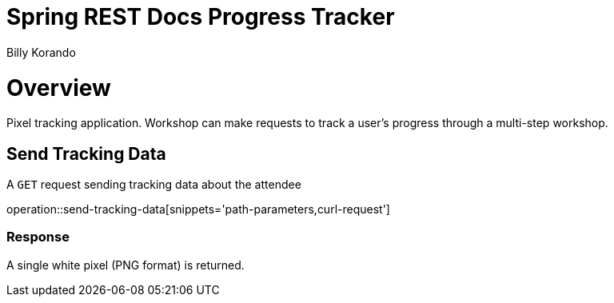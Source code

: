 = Spring REST Docs Progress Tracker
Billy Korando;
:doctype: book
:icons: font
:source-highlighter: highlightjs

[[overview]]
= Overview

Pixel tracking application. Workshop can make requests to track a user's progress through a multi-step workshop.

[[resources-tag-retrieve]]
== Send Tracking Data

A `GET` request sending tracking data about the attendee

operation::send-tracking-data[snippets='path-parameters,curl-request']

=== Response

A single white pixel (PNG format) is returned.